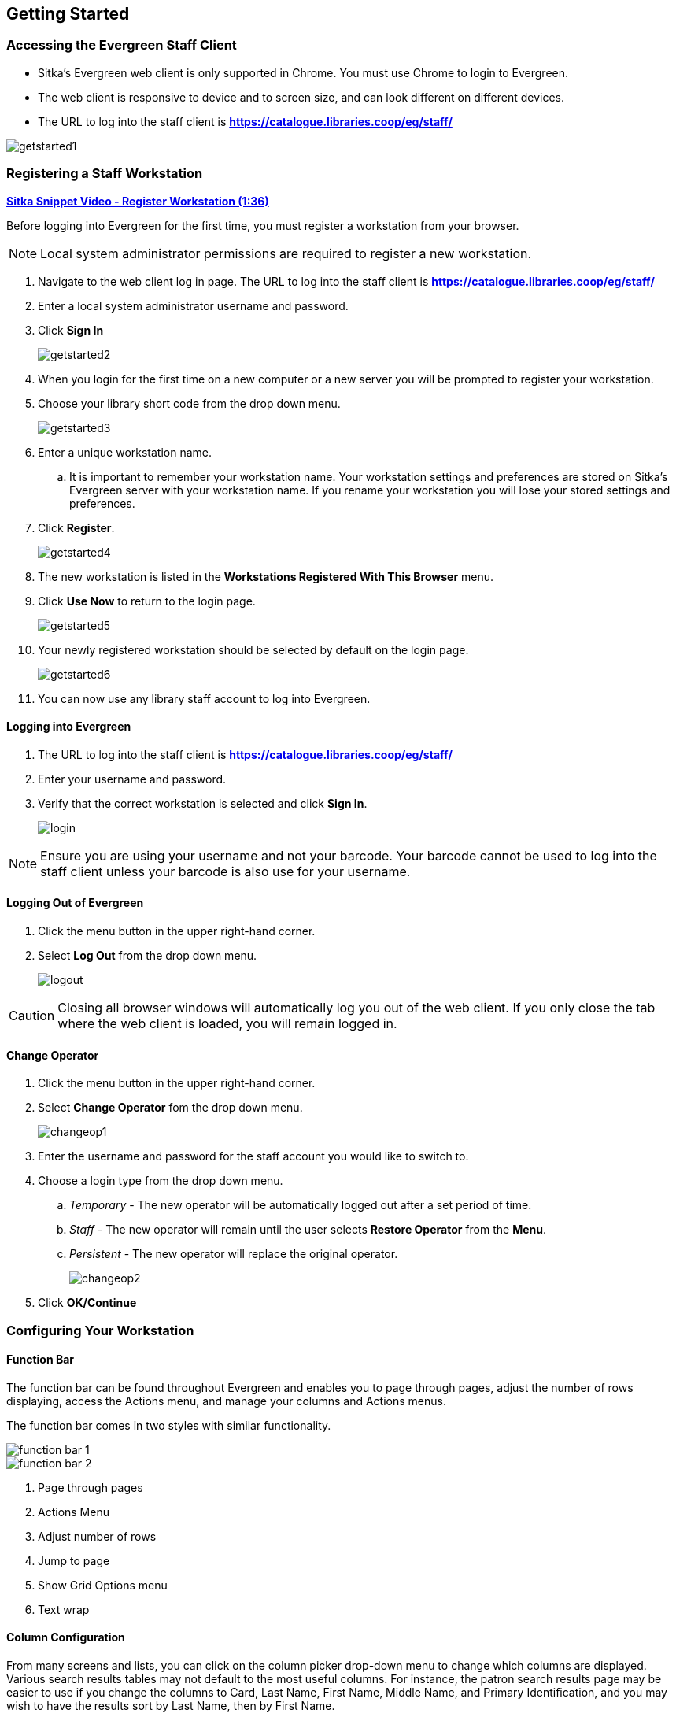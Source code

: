 Getting Started
---------------

Accessing the Evergreen Staff Client
~~~~~~~~~~~~~~~~~~~~~~~~~~~~~~~~~~~~
* Sitka's Evergreen web client is only supported in Chrome. You must use Chrome to login to Evergreen.

* The web client is responsive to device and to screen size, and can look different on different devices.

* The URL to log into the staff client is *https://catalogue.libraries.coop/eg/staff/*

image::images/intro/getstarted1.png[]



Registering a Staff Workstation
~~~~~~~~~~~~~~~~~~~~~~~~~~~~~~~

link:https://youtu.be/-3HbQQdH9FQ[*Sitka Snippet Video - Register Workstation (1:36)*]

Before logging into Evergreen for the first time, you must register a workstation from your browser.

[NOTE]
======
Local system administrator permissions are required to register a new workstation.
======

. Navigate to the web client log in page. The URL to log into the staff client is *https://catalogue.libraries.coop/eg/staff/*
. Enter a local system administrator username and password.
. Click *Sign In*
+
image::images/intro/getstarted2.png[]
+
. When you login for the first time on a new computer or a new server you will be prompted to register your workstation.
. Choose your library short code from the drop down menu.
+
image::images/intro/getstarted3.png[]
+
. Enter a unique workstation name.
.. It is important to remember your workstation name.  Your workstation settings and preferences are stored on Sitka's Evergreen server with your workstation name.  If you rename your workstation you will lose your stored settings and preferences.
.  Click *Register*.
+
image::images/intro/getstarted4.png[]
+
. The new workstation is listed in the *Workstations Registered With This Browser* menu.
. Click *Use Now* to return to the login page.
+
image::images/intro/getstarted5.png[]
+
. Your newly registered workstation should be selected by default on the login page.
+
image::images/intro/getstarted6.png[]
+
. You can now use any library staff account to log into Evergreen.



Logging into Evergreen
^^^^^^^^^^^^^^^^^^^^^^

. The URL to log into the staff client is *https://catalogue.libraries.coop/eg/staff/*
. Enter your username and password.
. Verify that the correct workstation is selected and click *Sign In*.
+
image::images/intro/login.png[]

[NOTE]
======
Ensure you are using your username and not your barcode.  Your barcode cannot be used to log into the
staff client unless your barcode is also use for your username.
======

Logging Out of Evergreen
^^^^^^^^^^^^^^^^^^^^^^^^

. Click the menu button in the upper right-hand corner.
. Select *Log Out* from the drop down menu.
+
image::images/intro/logout.png[]

[CAUTION]
=========
Closing all browser windows will automatically log you out of the web client. If you only close the
tab where the web client is loaded, you will remain logged in.
=========

Change Operator
^^^^^^^^^^^^^^^

. Click the menu button in the upper right-hand corner.
. Select *Change Operator* fom the drop down menu.
+
image::images/intro/changeop1.png[]
+
. Enter the username and password for the staff account you would like to switch to.
. Choose a login type from the drop down menu.
.. _Temporary_ - The new operator will be automatically logged out after a set period of time.
.. _Staff_ - The new operator will remain until the user selects *Restore Operator* from the *Menu*.
.. _Persistent_ - The new operator will replace the original operator.
+
image::images/intro/changeop2.png[]
+
. Click *OK/Continue*

Configuring Your Workstation
~~~~~~~~~~~~~~~~~~~~~~~~~~~~

Function Bar
^^^^^^^^^^^^

The function bar can be found throughout Evergreen and enables you to page through pages,
adjust the number of rows displaying, access the Actions menu, and manage your columns and Actions menus.

The function bar comes in two styles with similar functionality.

image::images/intro/function-bar-1.png[]

image::images/intro/function-bar-2.png[]

. Page through pages
. Actions Menu
. Adjust number of rows
. Jump to page
. Show Grid Options menu
. Text wrap

Column Configuration
^^^^^^^^^^^^^^^^^^^^

From many screens and lists, you can click on the column picker drop-down menu to change which columns
are displayed. Various search results tables may not default to the most useful columns. For instance,
the patron search results page may be easier to use if you change the columns to Card, Last Name,
First Name, Middle Name, and Primary Identification, and you may wish to have the results sort
by Last Name, then by First Name.

.To customize your columns:
. Click on the dropdown arrow or the settings symbol on the function bar to open the column picker.
.. Some options in the menu and the resulting screens will differ depending on the version of the function bar.
+
image::images/intro/columnconfig1.png[]
+
. You can select the desired display columns from the dropdown list or,
. Click *Manage columns* for more options.
.. Click *Visible* to make a column visible or hidden [T/F].
.. Click *Sort Visible Columns to Top*.
.. Click *Move Up* or *Move Down* to change column position.
.. Click *First Visible* or *Last Visible* to move the selected column to the top or bottom of the list.
.. Use *Sort Priority* to prioritize how sorting should work. (A negative number will sort the column in reverse order.)
... This option only appears in certain cases.
+
image::images/intro/columnconfig2.png[]
+
. Click *Manage Column Widths*.
.. Click *Expand* or *Shrink* to adjust column sizes.
+
image::images/intro/columnconfig3.png[]
+
. Click *Save Grid Settings*.
+
image::images/intro/columnconfig4.png[]

Manage Actions Menu
^^^^^^^^^^^^^^^^^^^

(((Manage Actions Menu)))
(((Actions Menu)))

On one version of the Function Bar, found on some screens, you can choose *Manage Actions Menu*  to change which actions are displayed and available. The action choices vary from screen to screen.

. Click on the *Show Grid Options (gear icon)* menu.
. Select *Manage Actions Menu*.
+
image:images/intro/columnconfig5.png[scaledwidth="75%"]
+
. Make required changes and click *Close*.
+
image:images/intro/columnconfig6.png[scaledwidth="75%"]
+
. Click on the *Show Grid Options (gear icon)* menu again.
. Select *Save Grid Settings*.
+
image::images/intro/columnconfig4.png[]

Library Selector
^^^^^^^^^^^^^^^^

Some interfaces include a library selector that enables staff to set the scope for the interface.

There are currently several styles of the library selector.

The library selector in newer interfaces shows the full names of the library if 
xref:_include_full_library_names_in_library_selector[full names are enabled].

Where applicable *Ancestor* and *Descendants* checkboxes are included.  Multi-branch libraries can set
the library to their system and then check the *Descendants* checkbox to include all of their branches.

image::images/intro/library-selector-1.png[]

The library selector in older interfaces only shows the library shortcode.  This older style
of library selector will be phased out as future updates to Evergreen replace the older interfaces.

image::images/intro/library-selector-2.png[]


Filters
^^^^^^^

Some interfaces include filters that enable staff to filter the available rows.

image::images/intro/filters-1.png[]

Depending on the data in the field the filters will either allow you to filter on true/false or the text values.

image::images/intro/filters-2.png[]


image::images/intro/filters-3.png[]

When a column is filtered it will display with a blue Filter that can be edited to change the value of the filter.
Filters can be removed individually per column by clearing the filter or all filters can be removed at once
using the *Remove Filters* button.

image::images/intro/filters-4.png[]

Workstation Administration
^^^^^^^^^^^^^^^^^^^^^^^^^^
[[getting-started-workstation-administration]]

Workstation specific information can be set by going to *Administration -> Workstation*.

Here staff can:

* xref:_registered_workstations[register additional workstations]
* xref:_printer_settings[configure printer settings]
* xref:_print_templates[customize receipt printer templates]
* xref:_stored_preferences[view and remove stored preferences]
* xref:_print_service_hatch[view information about Hatch]
* xref:_tests[run latency tests]
* xref:_disable_sounds[disable and test sounds for the staff client]
* xref:_library_selector_shows_combined_names[set the library selector to include the full name of libraries]

Staff should not use the search preferences settings found in Workstation Administration.  Instead
search preferences should be set from within the staff catalogue.  See xref:_search_preferences[].


Keyboard Shortcuts
~~~~~~~~~~~~~~~~~~

Staff can use the following keyboard shortcuts to navigate Evergreen:

[[keyboard-shortcuts]]
.Keyboard Shortcuts
[options="header"]
|===
|Key | Function
|*CTRL+H* | Display Keyboard Shortcut List
|*F1* | Check Out
|*F2* | Check In
|*F3* | Search the Catalogue
|*F4* | Search for Patrons
|*F5* | Item Status
|*F6* | Record In-House Use
|*F8* | Retrieve Last Patron
|*F9* | Reprint Last Receipt
|*SHIFT+F1* | Register Patron
|*SHIFT+F2* | Capture Holds
|*SHIFT+F3* | Retrieve Bib Record by TCN
|*SHIFT+F8* | Retrieve Last Bib Record
|*CTRL+F2* | Renew Items
|===


[[download-hatch]]
Downloading and Installing Hatch
~~~~~~~~~~~~~~~~~~~~~~~~~~~~~~~~

Hatch is an *optional* installable program that works with your browser to manage complex printing needs, such as printing to different printers under different circumstances.

anchor:download-hatch-ref[Hatch]

. Install Java Runtime Environment (JRE).
Windows only requires a JRE to run Hatch, not a full JDK. Download and install JRE version 1.8 or higher from https://www.java.com[java].

. Install Hatch
Download the executable file from https://evergreen-ils.org/downloads/Hatch-Installer-0.3.2.exe[Hatch] and refer to the https://evergreen-ils.org/documentation/install/INSTALL_Hatch.html[Installation Instructions]

. Install Chrome extension. If the extension was not installed automatically when installing Hatch you can get it directly in the browser from the Chrome App Store https://chrome.google.com/webstore/detail/hatch-native-messenger/ppooibdipmklfichpmkcgplfgdplgahl[Chrome App Store]

Enable Hatch in Evergreen
^^^^^^^^^^^^^^^^^^^^^^^^^
. Log into Evergreen as LSA.

. Click *Administration -> Workstation*.

. Click *Print Service ('Hatch')*

. Make sure that you see that Hatch is available. Select *Use Hatch For Printing* .

. Log out. Print preferences will now be stored in Hatch.

Refer to xref:hatch-printing[] to configure printer settings.

Refer to xref:hatch-troubleshooting[] if you are having issues with Hatch.
